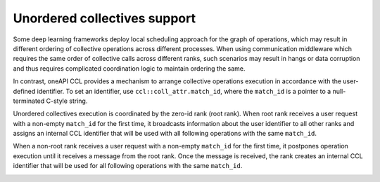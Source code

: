 Unordered collectives support
*****************************

Some deep learning frameworks deploy local scheduling approach for the graph of operations, which may result in different ordering of collective operations across different processes. When using communication middleware which requires the same order of collective calls across different ranks, such scenarios may result in hangs or data corruption and thus requires complicated coordination logic to maintain ordering the same.

In contrast, oneAPI CCL provides a mechanism to arrange collective operations execution in accordance with the user-defined identifier. To set an identifier, use ``ccl::coll_attr.match_id``, where the ``match_id`` is a pointer to a null-terminated C-style string.

Unordered collectives execution is coordinated by the zero-id rank (root rank). When root rank receives a user request with a non-empty ``match_id`` for the first time, it broadcasts information about the user identifier to all other ranks and assigns an internal CCL identifier that will be used with all following operations with the same ``match_id``.

When a non-root rank receives a user request with a non-empty ``match_id`` for the first time, it postpones operation execution until it receives a message from the root rank. Once the message is received, the rank creates an internal CCL identifier that will be used for all following operations with the same ``match_id``.

.. image:: images/unordered_coll.png
   :width: 800
